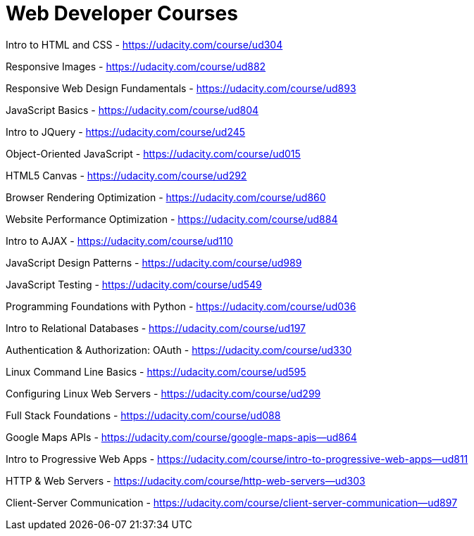// = Your Blog title
// See https://hubpress.gitbooks.io/hubpress-knowledgebase/content/ for information about the parameters.
// :hp-image: /covers/cover.png
// :published_at: 2019-01-31
// :hp-tags: HubPress, Blog, Open_Source,
// :hp-alt-title: My English Title

= Web Developer Courses


Intro to HTML and CSS - https://udacity.com/course/ud304

Responsive Images - https://udacity.com/course/ud882

Responsive Web Design Fundamentals - https://udacity.com/course/ud893

JavaScript Basics - https://udacity.com/course/ud804

Intro to JQuery - https://udacity.com/course/ud245

Object-Oriented JavaScript - https://udacity.com/course/ud015

HTML5 Canvas - https://udacity.com/course/ud292

Browser Rendering Optimization - https://udacity.com/course/ud860

Website Performance Optimization - https://udacity.com/course/ud884

Intro to AJAX - https://udacity.com/course/ud110

JavaScript Design Patterns - https://udacity.com/course/ud989

JavaScript Testing - https://udacity.com/course/ud549

Programming Foundations with Python - https://udacity.com/course/ud036

Intro to Relational Databases - https://udacity.com/course/ud197

Authentication & Authorization: OAuth - https://udacity.com/course/ud330

Linux Command Line Basics - https://udacity.com/course/ud595

Configuring Linux Web Servers - https://udacity.com/course/ud299

Full Stack Foundations - https://udacity.com/course/ud088

Google Maps APIs - https://udacity.com/course/google-maps-apis--ud864

Intro to Progressive Web Apps - https://udacity.com/course/intro-to-progressive-web-apps--ud811

HTTP & Web Servers - https://udacity.com/course/http-web-servers--ud303

Client-Server Communication - https://udacity.com/course/client-server-communication--ud897






















